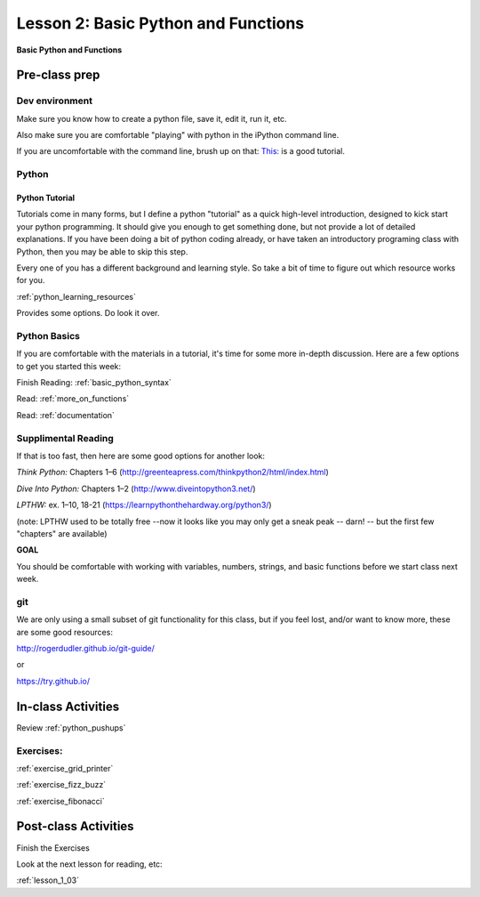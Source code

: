 .. _lesson_1_02:

#####################################
Lesson 2: Basic Python and Functions
#####################################

**Basic Python and Functions**

Pre-class prep
==============

Dev environment
---------------

Make sure you know how to create a python file, save it, edit it, run it, etc.

Also make sure you are comfortable "playing" with python in the iPython command line.

If you are uncomfortable with the command line, brush up on that: `This: <https://learnpythonthehardway.org/python3/appendixa.html>`_ is a good tutorial.

Python
------

Python Tutorial
...............

Tutorials come in many forms, but I define a python "tutorial" as a quick high-level introduction, designed to kick start your python programming. It should give you enough to get something done, but not provide a lot of detailed explanations.  If you have been doing a bit of python coding already, or have taken an introductory programing class with Python, then you may be able to skip this step.

Every one of you has a different background and learning style. So take a bit of time to figure out which resource works for you.

:ref:`python_learning_resources`

Provides some options. Do look it over.

Python Basics
-------------

If you are comfortable with the materials in a tutorial, it's time for some more in-depth discussion. Here are a few options to get you started this week:

Finish Reading: :ref:`basic_python_syntax`

Read: :ref:`more_on_functions`

Read: :ref:`documentation`

Supplimental Reading
--------------------

If that is too fast, then here are some good options for another look:

*Think Python:* Chapters 1–6 (http://greenteapress.com/thinkpython2/html/index.html)

*Dive Into Python:* Chapters 1–2 (http://www.diveintopython3.net/)

*LPTHW:* ex. 1–10, 18-21 (https://learnpythonthehardway.org/python3/)

(note: LPTHW used to be totally free --now it looks like you may only get a sneak peak -- darn! -- but the first few "chapters" are available)

**GOAL**

You should be comfortable with working with variables, numbers, strings,
and basic functions before we start class next week.


git
---

We are only using a small subset of git functionality for this class,
but if you feel lost, and/or want to know more, these are some good resources:

http://rogerdudler.github.io/git-guide/

or

https://try.github.io/


In-class Activities
===================


Review :ref:`python_pushups`

Exercises:
----------

:ref:`exercise_grid_printer`

:ref:`exercise_fizz_buzz`

:ref:`exercise_fibonacci`


Post-class Activities
=====================


Finish the Exercises

Look at the next lesson for reading, etc:

:ref:`lesson_1_03`

